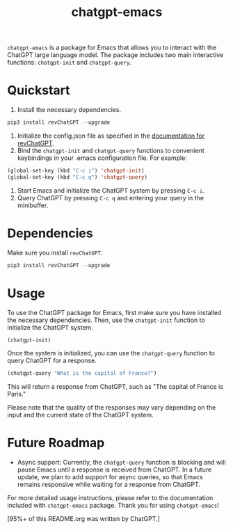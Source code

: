 #+TITLE: chatgpt-emacs

~chatgpt-emacs~ is a package for Emacs that allows you to interact with the ChatGPT large language model. The package includes two main interactive functions: ~chatgpt-init~ and ~chatgpt-query~.

* Quickstart
1. Install the necessary dependencies.
#+begin_src python
pip3 install revChatGPT --upgrade
#+end_src
2. Initialize the config.json file as specified in the [[https://github.com/acheong08/ChatGPT/wiki/Setup][documentation for revChatGPT]].
3. Bind the ~chatgpt-init~ and ~chatgpt-query~ functions to convenient keybindings in your .emacs configuration file. For example:
#+begin_src emacs-lisp
(global-set-key (kbd "C-c i") 'chatgpt-init)
(global-set-key (kbd "C-c q") 'chatgpt-query)
#+end_src

4. Start Emacs and initialize the ChatGPT system by pressing ~C-c i~.
5. Query ChatGPT by pressing ~C-c q~ and entering your query in the minibuffer.

* Dependencies
Make sure you install ~revChatGPT~.

#+begin_src python
pip3 install revChatGPT --upgrade
#+end_src

* Usage
To use the ChatGPT package for Emacs, first make sure you have installed the necessary dependencies. Then, use the ~chatgpt-init~ function to initialize the ChatGPT system.

#+begin_src emacs-lisp
(chatgpt-init)
#+end_src

Once the system is initialized, you can use the ~chatgpt-query~ function to query ChatGPT for a response.

#+begin_src emacs-lisp
(chatgpt-query "What is the capital of France?")
#+end_src

This will return a response from ChatGPT, such as "The capital of France is Paris."

Please note that the quality of the responses may vary depending on the input and the current state of the ChatGPT system.

* Future Roadmap
- Async support: Currently, the ~chatgpt-query~ function is blocking and will pause Emacs until a response is received from ChatGPT. In a future update, we plan to add support for async queries, so that Emacs remains responsive while waiting for a response from ChatGPT.

For more detailed usage instructions, please refer to the documentation included with ~chatgpt-emacs~ package. Thank you for using ~chatgpt-emacs~!

[95%+ of this README.org was written by ChatGPT.]
